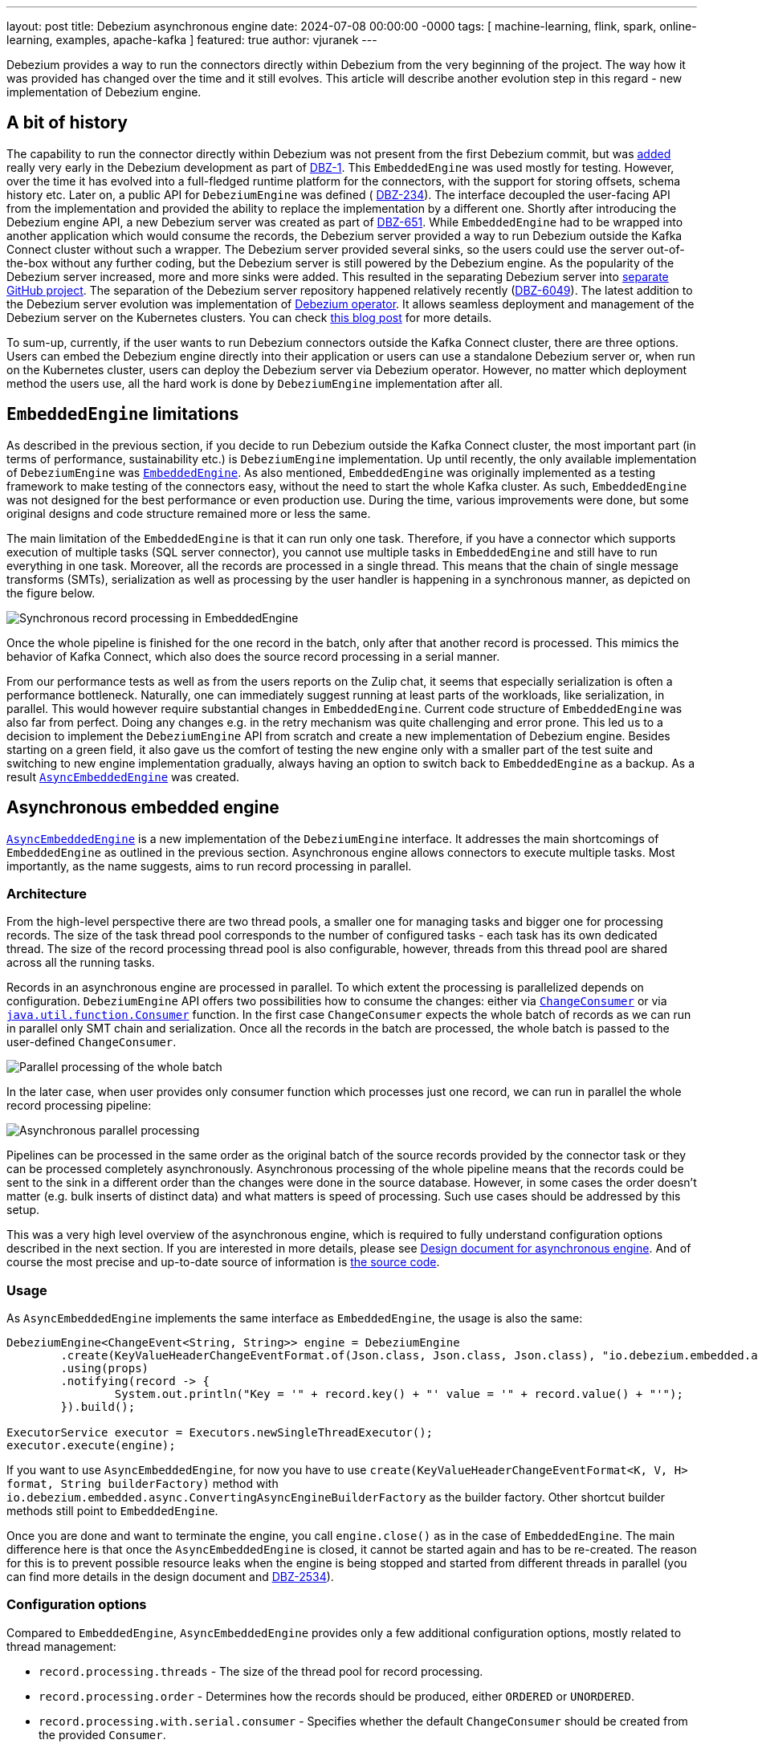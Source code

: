---
layout: post
title:  Debezium asynchronous engine
date:   2024-07-08 00:00:00 -0000
tags: [ machine-learning, flink, spark, online-learning, examples, apache-kafka ]
featured: true
author: vjuranek
---

Debezium provides a way to run the connectors directly within Debezium from the very beginning of the project.
The way how it was provided has changed over the time and it still evolves.
This article will describe another evolution step in this regard -  new implementation of Debezium engine.

+++<!-- more -->+++

== A bit of history

The capability to run the connector directly within Debezium was not present from the first Debezium commit, but was https://github.com/debezium/debezium/commit/2da5b37f767393847f2ee25a1465e501b5633473[added] really very early in the Debezium development as part of https://issues.redhat.com/browse/DBZ-1[DBZ-1].
This `EmbeddedEngine` was used mostly for testing.
However, over the time it has evolved into a full-fledged runtime platform for the connectors, with the support for storing offsets, schema history etc.
Later on, a public API for `DebeziumEngine` was defined ( https://issues.redhat.com/browse/DBZ-234[DBZ-234]).
The interface decoupled the user-facing API from the implementation and provided the ability to replace the implementation by a different one.
Shortly after introducing the Debezium engine API, a new Debezium server was created as part of https://issues.redhat.com/browse/DBZ-651[DBZ-651].
While `EmbeddedEngine` had to be wrapped into another application which would consume the records, the Debezium server provided a way to run Debezium outside the Kafka Connect cluster without such a wrapper.
The Debezium server provided several sinks, so the users could use the server out-of-the-box without any further coding, but the Debezium server is still powered by the Debezium engine.
As the popularity of the Debezium server increased, more and more sinks were added.
This resulted in the separating Debezium server into https://github.com/debezium/debezium-server/[separate GitHub project].
The separation of the Debezium server repository happened relatively recently (https://issues.redhat.com/browse/DBZ-6049[DBZ-6049]).
The latest addition to the Debezium server evolution was implementation of https://github.com/debezium/debezium-operator[Debezium operator].
It allows seamless deployment and management of the Debezium server on the Kubernetes clusters.
You can check https://debezium.io/blog/2023/10/19/Debezium-Operator-Takes-off-to-the-Clouds/[this blog post] for more details.

To sum-up, currently, if the user wants to run Debezium connectors outside the Kafka Connect cluster, there are three options.
Users can embed the Debezium engine directly into their application or users can use a standalone Debezium server or, when run on the Kubernetes cluster, users can deploy the Debezium server via Debezium operator.
However, no matter which deployment method the users use, all the hard work is done by `DebeziumEngine` implementation after all.

== `EmbeddedEngine` limitations

As described in the previous section, if you decide to run Debezium outside the Kafka Connect cluster, the most important part (in terms of performance, sustainability etc.) is `DebeziumEngine` implementation.
Up until recently, the only available implementation of `DebeziumEngine` was https://github.com/debezium/debezium/blob/2.7/debezium-embedded/src/main/java/io/debezium/embedded/EmbeddedEngine.java#L86[`EmbeddedEngine`].
As also mentioned, `EmbeddedEngine` was originally implemented as a testing framework to make testing of the connectors easy, without the need to start the whole Kafka cluster.
As such, `EmbeddedEngine` was not designed for the best performance or even production use.
During the time, various improvements were done, but some original designs and code structure remained more or less the same.

The main limitation of the `EmbeddedEngine` is that it can run only one task.
Therefore, if you have a connector which supports execution of multiple tasks (SQL server connector), you cannot use multiple tasks in `EmbeddedEngine` and still have to run everything in one task.
Moreover, all the records are processed in a single thread.
This means that the chain of single message transforms (SMTs), serialization as well as processing by the user handler is happening in a synchronous manner, as depicted on the figure below.

++++
<div class="imageblock centered-image">
	<img src="/assets/images/2024-07-08-async-embedded-engine/synchronous_processing.png" class="responsive-image" alt="Synchronous record processing in EmbeddedEngine">
</div>
++++

Once the whole pipeline is finished for the one record in the batch, only after that another record is processed.
This mimics the behavior of Kafka Connect, which also does the source record processing in a serial manner.

From our performance tests as well as from the users reports on the Zulip chat, it seems that especially serialization is often a performance bottleneck.
Naturally, one can immediately suggest running at least parts of the workloads, like serialization, in parallel.
This would however require substantial changes in `EmbeddedEngine`.
Current code structure of `EmbeddedEngine` was also far from perfect.
Doing any changes e.g. in the retry mechanism was quite challenging and error prone.
This led us to a decision to implement the `DebeziumEngine` API from scratch and create a new implementation of Debezium engine.
Besides starting on a green field, it also gave us the comfort of testing the new engine only with a smaller part of the test suite and switching to new engine implementation gradually, always having an option to switch back to `EmbeddedEngine` as a backup.
As a result https://github.com/debezium/debezium/blob/2.7/debezium-embedded/src/main/java/io/debezium/embedded/async/AsyncEmbeddedEngine.java#L89[`AsyncEmbeddedEngine`] was created.

== Asynchronous embedded engine

https://github.com/debezium/debezium/blob/2.7/debezium-embedded/src/main/java/io/debezium/embedded/async/AsyncEmbeddedEngine.java#L89[`AsyncEmbeddedEngine`] is a new implementation of the `DebeziumEngine` interface.
It addresses the main shortcomings of `EmbeddedEngine` as outlined in the previous section.
Asynchronous engine allows connectors to execute multiple tasks.
Most importantly, as the name suggests, aims to run record processing in parallel.

=== Architecture

From the high-level perspective there are two thread pools, a smaller one for managing tasks and bigger one for processing records.
The size of the task thread pool corresponds to the number of configured tasks - each task has its own dedicated thread.
The size of the record processing thread pool is also configurable, however, threads from this thread pool are shared across all the running tasks.

Records in an asynchronous engine are processed in parallel.
To which extent the processing is parallelized depends on configuration.
`DebeziumEngine` API offers two possibilities how to consume the changes: either via https://github.com/debezium/debezium/blob/2.7/debezium-api/src/main/java/io/debezium/engine/DebeziumEngine.java#L159[`ChangeConsumer`] or via https://github.com/debezium/debezium/blob/2.7/debezium-api/src/main/java/io/debezium/engine/DebeziumEngine.java#L191[`java.util.function.Consumer`] function.
In the first case `ChangeConsumer` expects the whole batch of records as we can run in parallel only SMT chain and serialization.
Once all the records in the batch are processed, the whole batch is passed to the user-defined `ChangeConsumer`.

++++
<div class="imageblock centered-image">
	<img src="/assets/images/2024-07-08-async-embedded-engine/parallel_processing_batch.png" class="responsive-image" alt="Parallel processing of the whole batch">
</div>
++++

In the later case, when user provides only consumer function which processes just one record, we can run in parallel the whole record processing pipeline:

++++
<div class="imageblock centered-image">
	<img src="/assets/images/2024-07-08-async-embedded-engine/parallel_processing_async.png" class="responsive-image" alt="Asynchronous parallel processing">
</div>
++++

Pipelines can be processed in the same order as the original batch of the source records provided by the connector task or they can be processed completely asynchronously.
Asynchronous processing of the whole pipeline means that the records could be sent to the sink in a different order than the changes were done in the source database.
However, in some cases the order doesn't matter (e.g. bulk inserts of distinct data) and what matters is speed of processing.
Such use cases should be addressed by this setup.

This was a very high level overview of the asynchronous engine, which is required to fully understand configuration options described in the next section.
If you are interested in more details, please see https://github.com/debezium/debezium-design-documents/blob/main/DDD-7.md[Design document for asynchronous engine].
And of course the most precise and up-to-date source of information is https://github.com/debezium/debezium/tree/main/debezium-embedded/src/main/java/io/debezium/embedded/async[the source code].

=== Usage

As `AsyncEmbeddedEngine` implements the same interface as `EmbeddedEngine`, the usage is also the same:

[source, java]
----
DebeziumEngine<ChangeEvent<String, String>> engine = DebeziumEngine
    	.create(KeyValueHeaderChangeEventFormat.of(Json.class, Json.class, Json.class), "io.debezium.embedded.async.ConvertingAsyncEngineBuilderFactory")
    	.using(props)
    	.notifying(record -> {
        	System.out.println("Key = '" + record.key() + "' value = '" + record.value() + "'");
    	}).build();

ExecutorService executor = Executors.newSingleThreadExecutor();
executor.execute(engine);
----

If you want to use `AsyncEmbeddedEngine`, for now you have to use `create(KeyValueHeaderChangeEventFormat<K, V, H> format, String builderFactory)` method with `io.debezium.embedded.async.ConvertingAsyncEngineBuilderFactory` as the builder factory.
Other shortcut builder methods still point to `EmbeddedEngine`.

Once you are done and want to terminate the engine, you call `engine.close()` as in the case of `EmbeddedEngine`.
The main difference here is that once the `AsyncEmbeddedEngine` is closed, it cannot be started again and has to be re-created.
The reason for this is to prevent possible resource leaks when the engine is being stopped and started from different threads in parallel (you can find more details in the design document and https://issues.redhat.com/browse/DBZ-2534[DBZ-2534]).

=== Configuration options

Compared to `EmbeddedEngine`, `AsyncEmbeddedEngine` provides only a few additional configuration options, mostly related to thread management:

* `record.processing.threads` - The size of the thread pool for record processing.
* `record.processing.order` - Determines how the records should be produced, either `ORDERED` or `UNORDERED`.
* `record.processing.with.serial.consumer` - Specifies whether the default `ChangeConsumer` should be created from the provided `Consumer`.
* `record.processing.shutdown.timeout.ms` - Maximum time in milliseconds to wait for processing submitted records after a task shutdown is called.
* `task.management.timeout.ms` - Time limit engine waits for a task’s lifecycle management operations (starting and stopping) to complete.

`record.processing.threads` is quite clear, it's the size of the shared thread pool used for processing records.
You can use the `AVAILABLE_CORES` placeholder to use all available cores on the given machine.

`record.processing.order`  - as described above, the records can be processed in the same order as the changes happened in the database or in a completely asynchronous manner which results in out-of-order delivery of the records to the sink.
Which method is used is determined by this option.
Please note that this option has any effect only in the case when user handler is provided as a `Consumer` function.
As explained in the previous section,  `ChangeConsumer` expects the whole batch of records and therefore the Debezium engine cannot ensure processing of individual records in parallel and setting it to `UNORDERED` processing has no sense in this case.

`record.processing.with.serial.consumer` determines, if the default `ChangeConsumer` should be created from user provided `Consumer` function.
This is basically an option for backward compatibility with the `EmbeddedEngine`.
In case of `EmbeddedEngine` is always used `ChangeConsumer` and if the user provides the `Consumer` function interested, `EmbeddedEngine` creates default `ChangeConsumer`.
When you enable this option, `AsyncEmbeddedEngine` does the same and creates the same `ChangeConsumer` as `EmbeddedEngine`, so you can get completely the same behavior as in case of `EmbeddedEngine`.
 
`record.processing.shutdown.timeout.ms` specifies for how long the engine should wait for processing of submitted records.
Once shutdown is called, no other records are submitted for processing, but you may want to wait for records already being processed.
As processing of the records in general should be fast, this can be some smaller value (from dozen milliseconds to units of seconds).

`task.management.timeout.ms` determines the timeout for the task to start or stop.
If the timeout is exceeded, the thread running the task is forcefully killed.
When this timeout is exceeded during the startup and task is killed, all other tasks are killed as well.
Either all the tasks have to start or none of them.
Compared to `record.processing.shutdown.timeout.ms`, starting of the tasks can be quite time consuming (creating connections to the database etc.), so in this case the timeout should be substantially higher than timeout for record processing (possibly in terms of minutes).

=== Debezium server usage

Starting Debezium 2.6.0.Alpha2, Debezium server was https://github.com/debezium/debezium-server/commit/aa58bc511596ac09f63d77c77fd5c8900afaed48[switched] to use `AsyncEmbeddedEngine`.
Thus, if you use Debezium server 2.6.0.Alpha2 or later, you already use the asynchronous engine.
As the Debezium engine currently uses only  `ChangeConsumer` for processing CDC records, all constraints related to usage of  `ChangeConsumer` mentioned above (impossibility to process records out of order) applies to the Debezium server as well.
This can change in the future, but at the moment we don't see any demand for it.

== Deprecation of `EmbeddedEngine`

As of Debezium 2.7.0.Final, `EmbeddedEngine` was deprecated (https://issues.redhat.com/browse/DBZ-7976[DBZ-7976]).
We will keep it for about next 6 months.
During this time we are going to migrate rest of our test suite to asynchronous engine (https://issues.redhat.com/browse/DBZ-7977[DBZ-7977]) and then remove `EmbeddedEngine` in Debezium 3.1.0.Final (https://issues.redhat.com/browse/DBZ-8029[DBZ-8029]).
If you use the `DebeziumEngine` API, the migration should be very straightforward.
The only thing you need to do if you use the converting wrapper is to switch from `ConvertingEngineBuilderFactory` to `ConvertingAsyncEngineBuilderFactory`, as described in the previous chapter.
However, we would strongly recommend switching to the asynchronous engine sooner rather than later and eventually let us know if you spot any issue, so that we have sufficient time to fix any such issue before final removal of `EmbeddedEngine`.

== Future steps and outlook

Besides the aforementioned removal of `EmbeddedEngine`, are we done with the changes or do we plan any further changes?
Sure we plan to continue with the improvements!
So what can you look for?

With Debezium 3.0 we will switch to Java 21 for building Debezium and in the future releases Java 21 will become Debezium base line.
With this, we would like to switch to Java https://docs.oracle.com/en/java/javase/21/core/virtual-threads.html[virtual threads].
This may bring even more speedup and eventually also simplify the code a little bit.
We will evaluate this option based on the results of our internal performance tests.

Speaking about performance tests, one may ask why at least some performance comparison is not mentioned in this blog post.
We of course did some performance tests, we do have a some https://github.com/debezium/debezium/tree/main/debezium-microbenchmark-engine/src/main/java/io/debezium/performance/engine[JMH benchmarks] (PRs with improvements are welcome!) and also did some end-to-end performance tests.
You can find some JMH results e.g. under https://github.com/debezium/debezium/pull/5494[this pull request], which also compares the results with `EmbeddedEngine`.
On the other hand, we are fully aware of complexity and trickiness of performance testing and we believe having some solid results requires still some more work.
It would deserve its own blog post anyway.
After all, even with very solid performance results, the reality of your deployment may still be different, so what really matters is your performance tests, done on your hardware, your production network setup etc.
If you do so, we would be more than happy to hear the results.

As for other things, we may add more implementations of https://github.com/debezium/debezium/blob/main/debezium-embedded/src/main/java/io/debezium/embedded/async/RecordProcessor.java[RecordProcessor]s, e.g. one suggested by https://github.com/jeremy-l-ford[Jeremy Ford] in https://github.com/debezium/debezium-design-documents/pull/8#issuecomment-1859321629[the discussion] under the asynchronous engine DDD.

In the longer term, we would like to add support for gRPC and Protocol Buffers.
It should give us a two-fold advantage: Debezium engine should be able to coordinate execution of multiple tasks across different machines and also would be able to receive CDC records from them in the unified format.
Ability to run multiple tasks (for connectors which allow it) on separate machines/containers is crucial especially in environments like Kubernetes, where you ideally want to run each task in a separate container.
Defining Protocol Buffers format would allow Debezium to work with all kinds of connectors, written even in different languages and running on a large variety of devices, even on the edge, allowing the Debezium engine to become the heart of any CDC solution.

These are plans for which you can look forward to in the short and long term future.
What we are looking for in the near future is your feedback on the new asynchronous engine.
If you have any, please share it via common means on either Debezium https://debezium.zulipchat.com/[Zulip chat] or https://groups.google.com/forum/#!forum/debezium[mailing list].
